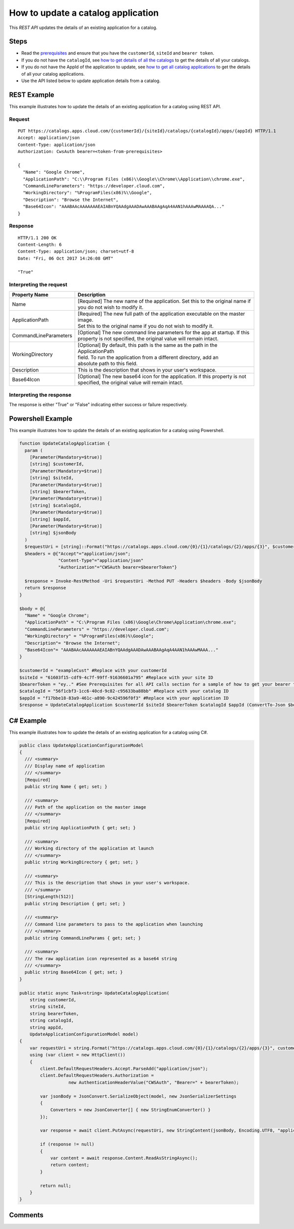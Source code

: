 ===================================
How to update a catalog application
===================================
This *REST API* updates the details of an existing application for a catalog.

Steps
=====
* Read the `prerequisites <prerequisites.html>`_ and ensure that you have the ``customerId``, ``siteId`` and ``bearer token``.
* If you do not have the ``catalogId``, see `how to get details of all the catalogs <how_to_get_details_of_all_the_catalogs.html>`_ to get the details of all your catalogs.
* If you do not have the AppId of the application to update, see `how to get all catalog applications <how_to_get_all_catalog_applications.html>`_ to get the details of all your catalog applications.
* Use the API listed below to update application details from a catalog.

REST Example
============

This example illustrates how to update the details of an existing application for a catalog using REST API.

Request
~~~~~~~
::

  PUT https://catalogs.apps.cloud.com/{customerId}/{siteId}/catalogs/{catalogId}/apps/{appId} HTTP/1.1
  Accept: application/json
  Content-Type: application/json
  Authorization: CwsAuth bearer=<token-from-prerequisites>
  
  { 
    "Name": "Google Chrome",
    "ApplicationPath": "C:\\Program Files (x86)\\Google\\Chrome\\Application\\chrome.exe",
    "CommandLineParameters": "https://developer.cloud.com",
    "WorkingDirectory": "%ProgramFiles(x86)%\\Google",
    "Description": "Browse the Internet",
    "Base64Icon": "AAABAAcAAAAAAAEAIABnYQAAdgAAADAwAAABAAgAqA4AAN1hAAAwMAAAAQA..."
  }
  
Response
~~~~~~~~
::

  HTTP/1.1 200 OK
  Content-Length: 6
  Content-Type: application/json; charset=utf-8
  Date: "Fri, 06 Oct 2017 14:26:08 GMT"
  
  "True"

Interpreting the request
~~~~~~~~~~~~~~~~~~~~~~~~

======================= ===================================================================================
Property Name           | Description
======================= ===================================================================================
Name                    | [Required] The new name of the application. Set this to the original name if
                        | you do not wish to modify it.
ApplicationPath         | [Required] The new full path of the application executable on the master image.
                        | Set this to the original name if you do not wish to modify it.
CommandLineParameters   | [Optional] The new command line parameters for the app at startup. If this 
                        | property is not specified, the original value will remain intact.
WorkingDirectory        | [Optional] By default, this path is the same as the path in the ApplicationPath
                        | field. To run the application from a different directory, add an 
                        | absolute path to this field.
Description             | This is the description that shows in your user's workspace.
Base64Icon              | [Optional] The new base64 icon for the application. If this property is not
                        | specified, the original value will remain intact.
======================= ===================================================================================

Interpreting the response
~~~~~~~~~~~~~~~~~~~~~~~~~

The response is either "True" or "False" indicating either success or failure respectively.

Powershell Example
==================

This example illustrates how to update the details of an existing application for a catalog using Powershell.

.. code-block:: powershell

  function UpdateCatalogApplication {
    param (
      [Parameter(Mandatory=$true)]
      [string] $customerId,
      [Parameter(Mandatory=$true)]
      [string] $siteId,
      [Parameter(Mandatory=$true)]
      [string] $bearerToken,
      [Parameter(Mandatory=$true)]
      [string] $catalogId,
      [Parameter(Mandatory=$true)]
      [string] $appId,
      [Parameter(Mandatory=$true)]
      [string] $jsonBody
    )
    $requestUri = [string]::Format("https://catalogs.apps.cloud.com/{0}/{1}/catalogs/{2}/apps/{3}", $customerId, $siteId, $catalogId, $appId)
    $headers = @{"Accept"="application/json";
                 "Content-Type"="application/json"
                 "Authorization"="CWSAuth bearer=$bearerToken"}

    $response = Invoke-RestMethod -Uri $requestUri -Method PUT -Headers $headers -Body $jsonBody    
    return $response
  }

  $body = @{
    "Name" = "Google Chrome";
    "ApplicationPath" = "C:\Program Files (x86)\Google\Chrome\Application\chrome.exe";
    "CommandLineParameters" = "https://developer.cloud.com";
    "WorkingDirectory" = "%ProgramFiles(x86)%\Google";
    "Description"= "Browse the Internet";
    "Base64Icon"= "AAABAAcAAAAAAAEAIABnYQAAdgAAADAwAAABAAgAqA4AAN1hAAAwMAAA..."
  }
  
  $customerId = "exampleCust" #Replace with your customerId
  $siteId = "61603f15-cdf9-4c7f-99ff-91636601a795" #Replace with your site ID
  $bearerToken = "ey.." #See Prerequisites for all API calls section for a sample of how to get your bearer token
  $catalogId = "56f1cbf3-1cc6-40cd-9c82-c95633ba88bb" #Replace with your catalog ID
  $appId = "f17bbe18-83a9-461c-a890-9c424596f0f3" #Replace with your application ID
  $response = UpdateCatalogApplication $customerId $siteId $bearerToken $catalogId $appId (ConvertTo-Json $body)
  
C# Example
==========

This example illustrates how to update the details of an existing application for a catalog using C#.
  
.. code-block:: csharp

  public class UpdateApplicationConfigurationModel
  {
    /// <summary>
    /// Display name of application
    /// </summary>
    [Required]
    public string Name { get; set; }

    /// <summary>
    /// Path of the application on the master image
    /// </summary>
    [Required]
    public string ApplicationPath { get; set; }

    /// <summary>
    /// Working directory of the application at launch
    /// </summary>
    public string WorkingDirectory { get; set; }

    /// <summary>
    /// This is the description that shows in your user's workspace.
    /// </summary>
    [StringLength(512)]
    public string Description { get; set; }
		
    /// <summary>
    /// Command line parameters to pass to the application when launching
    /// </summary>
    public string CommandLineParams { get; set; }

    /// <summary>
    /// The raw application icon represented as a base64 string
    /// </summary>
    public string Base64Icon { get; set; }
  }

  public static async Task<string> UpdateCatalogApplication(
      string customerId,
      string siteId,
      string bearerToken,
      string catalogId,
      string appId,
      UpdateApplicationConfigurationModel model)
  {
      var requestUri = string.Format("https://catalogs.apps.cloud.com/{0}/{1}/catalogs/{2}/apps/{3}", customerId, siteId, catalogId, appId);
      using (var client = new HttpClient())
      {
          client.DefaultRequestHeaders.Accept.ParseAdd("application/json");
          client.DefaultRequestHeaders.Authorization =
                     new AuthenticationHeaderValue("CWSAuth", "Bearer=" + bearerToken);

          var jsonBody = JsonConvert.SerializeObject(model, new JsonSerializerSettings
          {
              Converters = new JsonConverter[] { new StringEnumConverter() }
          });

          var response = await client.PutAsync(requestUri, new StringContent(jsonBody, Encoding.UTF8, "application/json"));

          if (response != null)
          {
              var content = await response.Content.ReadAsStringAsync();
              return content;
          }

          return null;
      }
  }

Comments
========

.. disqus::